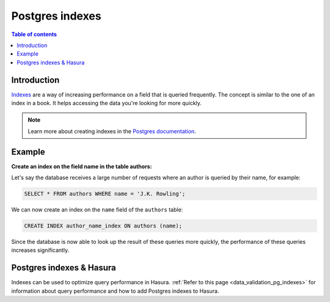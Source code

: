 .. meta::
   :description: Use Postgres indexes with Hasura
   :keywords: hasura, docs, postgres, indexes

.. _postgres_indexes:

Postgres indexes
================

.. contents:: Table of contents
  :backlinks: none
  :depth: 1
  :local:

Introduction
------------

`Indexes <https://www.postgresql.org/docs/current/sql-createindex.html>`__ are a way of increasing performance on a field that is queried frequently. The concept is similar to the one of an index in a book. 
It helps accessing the data you're looking for more quickly.

.. note::

  Learn more about creating indexes in the `Postgres documentation <https://www.postgresql.org/docs/current/sql-createindex.html>`__.

Example
-------

**Create an index on the field name in the table authors:**

Let's say the database receives a large number of requests where an author is queried by their name, for example:

.. code-block:: sql

  SELECT * FROM authors WHERE name = 'J.K. Rowling';

We can now create an index on the ``name`` field of the ``authors`` table:

.. code-block:: sql

  CREATE INDEX author_name_index ON authors (name);

Since the database is now able to look up the result of these queries more quickly, the performance of these queries increases significantly.

Postgres indexes & Hasura
-------------------------

Indexes can be used to optimize query performance in Hasura. :ref:`Refer to this page <data_validation_pg_indexes>` for information about query performance and how to add Postgres indexes to Hasura.
